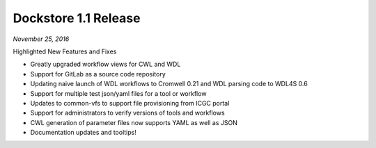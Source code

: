 Dockstore 1.1 Release
=====================
*November 25, 2016*

Highlighted New Features and Fixes

-  Greatly upgraded workflow views for CWL and WDL
-  Support for GitLab as a source code repository
-  Updating naive launch of WDL workflows to Cromwell 0.21 and WDL
   parsing code to WDL4S 0.6
-  Support for multiple test json/yaml files for a tool or workflow
-  Updates to common-vfs to support file provisioning from ICGC portal
-  Support for administrators to verify versions of tools and workflows
-  CWL generation of parameter files now supports YAML as well as JSON
-  Documentation updates and tooltips!

.. discourse::
    :topic_identifier: 2019
    